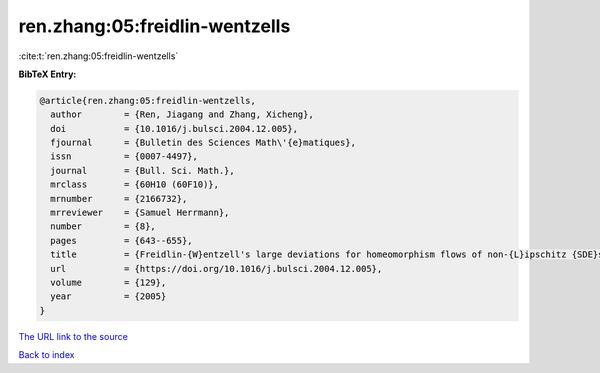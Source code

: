 ren.zhang:05:freidlin-wentzells
===============================

:cite:t:`ren.zhang:05:freidlin-wentzells`

**BibTeX Entry:**

.. code-block:: bibtex

   @article{ren.zhang:05:freidlin-wentzells,
     author        = {Ren, Jiagang and Zhang, Xicheng},
     doi           = {10.1016/j.bulsci.2004.12.005},
     fjournal      = {Bulletin des Sciences Math\'{e}matiques},
     issn          = {0007-4497},
     journal       = {Bull. Sci. Math.},
     mrclass       = {60H10 (60F10)},
     mrnumber      = {2166732},
     mrreviewer    = {Samuel Herrmann},
     number        = {8},
     pages         = {643--655},
     title         = {Freidlin-{W}entzell's large deviations for homeomorphism flows of non-{L}ipschitz {SDE}s},
     url           = {https://doi.org/10.1016/j.bulsci.2004.12.005},
     volume        = {129},
     year          = {2005}
   }

`The URL link to the source <https://doi.org/10.1016/j.bulsci.2004.12.005>`__


`Back to index <../By-Cite-Keys.html>`__
